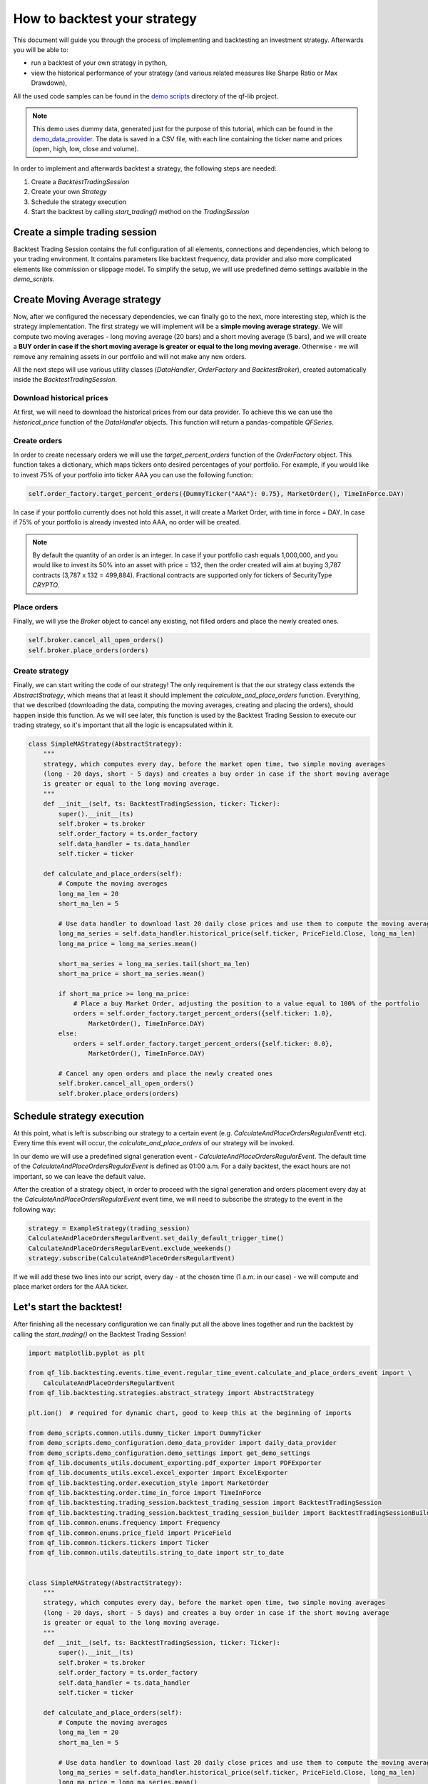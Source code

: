 ###########################################
How to backtest your strategy
###########################################

This document will guide you through the process of implementing and backtesting an investment strategy. Afterwards you will be able to:

* run a backtest of your own strategy in python,
* view the historical performance of your strategy (and various related measures like Sharpe Ratio or Max Drawdown),

All the used code samples can be found in the `demo scripts`_ directory of the qf-lib project.

.. _demo scripts: https://github.com/quarkfin/qf-lib/tree/master/demo_scripts


.. note::
    This demo uses dummy data, generated just for the purpose of this tutorial, which can be found in the
    `demo_data_provider`_.  The data is saved in a CSV file, with each line containing the ticker name and prices
    (open, high, low, close and volume).

    .. _demo_data_provider: https://github.com/quarkfin/qf-lib/blob/master/demo_scripts/demo_configuration/demo_data_provider.py

In order to implement and afterwards backtest a strategy, the following steps are needed:

1. Create a `BacktestTradingSession`
2. Create your own `Strategy`
3. Schedule the strategy execution
4. Start the backtest by calling `start_trading()` method on the `TradingSession`

**********************************
Create a simple trading session
**********************************

Backtest Trading Session contains the full configuration of all elements, connections and dependencies, which belong to your
trading environment. It contains parameters like backtest frequency, data provider and also more complicated elements like
commission or slippage model. To simplify the setup, we will use predefined demo settings available in the `demo_scripts`.

.. code-block::
    :caption: Backtest a daily strategy for ticker AAA between 01/01/2010 and 01/03/2015

    def main():
        ticker = DummyTicker("AAA")
        start_date = str_to_date("2010-01-01")
        end_date = str_to_date("2015-03-01")

        settings = get_demo_settings()
        pdf_exporter = PDFExporter(settings)
        excel_exporter = ExcelExporter(settings)

        session_builder = BacktestTradingSessionBuilder(settings, pdf_exporter, excel_exporter)
        session_builder.set_frequency(Frequency.DAILY)
        session_builder.set_data_provider(daily_data_provider)

        ts = session_builder.build(start_date, end_date)

.. code-block::
    :caption: Backtest an intraday strategy for ticker AAA between 01/07/2019 and 08/31/2019

    def main():
        ticker = DummyTicker("AAA")
        start_date = str_to_date("2019-07-01")
        end_date = str_to_date("2019-08-31")

        settings = get_demo_settings()
        pdf_exporter = PDFExporter(settings)
        excel_exporter = ExcelExporter(settings)

        session_builder = BacktestTradingSessionBuilder(settings, pdf_exporter, excel_exporter)
        session_builder.set_frequency(Frequency.MIN_1)
        session_builder.set_data_provider(intraday_data_provider)
        session_builder.set_market_open_and_close_time(
            {"hour": 0, "minute": 0}, {"hour": 23, "minute": 59})

        ts = session_builder.build(start_date, end_date)

.. _container: https://github.com/quarkfin/qf-lib/blob/master/demo_scripts/demo_configuration/demo_ioc.py


**********************************
Create Moving Average strategy
**********************************

Now, after we configured the necessary dependencies, we can finally go to the next, more interesting step, which is the strategy
implementation. The first strategy we will implement will be a **simple moving average strategy**. We will compute two moving averages -
long moving average (20 bars) and a short moving average (5 bars), and we will create a **BUY order in case if the short moving average
is greater or equal to the long moving average**. Otherwise - we will remove any remaining assets in our portfolio and will not make any new orders.

All the next steps will use various utility classes (`DataHandler`, `OrderFactory` and `BacktestBroker`), created
automatically inside the `BacktestTradingSession`.

Download historical prices
==========================

At first, we will need to download the historical prices from our data provider. To achieve this we can
use the `historical_price` function of the  `DataHandler` objects. This function will return a pandas-compatible `QFSeries`.

.. code-block::
    :caption: Return latest 10 Close prices of AAA

    series = self.data_handler.historical_price(DummyTicker("AAA"), PriceField.Close, 10)


Create orders
===============

In order to create necessary orders we will use the `target_percent_orders` function of the `OrderFactory` object.
This function takes a dictionary, which maps tickers onto desired percentages of your portfolio. For example, if you would like to invest 75% of your portfolio
into ticker AAA you can use the following function:

.. code::

    self.order_factory.target_percent_orders({DummyTicker("AAA"): 0.75}, MarketOrder(), TimeInForce.DAY)

In case if your portfolio currently does not hold this asset, it will create a Market Order, with time in force = DAY.
In case if 75% of your portfolio is already invested into AAA, no order will be created.

.. note::
    By default the quantity of an order is an integer. In case if your portfolio cash equals 1,000,000, and you would like to invest
    its 50% into an asset with price = 132, then the order created will aim at buying 3,787 contracts (3,787 x 132 = 499,884). Fractional
    contracts are supported only for tickers of SecurityType `CRYPTO`.

Place orders
===============

Finally, we will yse the `Broker` object to cancel any existing, not filled orders and place the newly created ones.

.. code-block::

    self.broker.cancel_all_open_orders()
    self.broker.place_orders(orders)


Create strategy
===================

Finally, we can start writing the code of our strategy! The only requirement is that the our strategy class extends the `AbstractStrategy`,
which means that at least it should implement the `calculate_and_place_orders` function. Everything, that we described (downloading the data, computing the moving averages, creating and placing the orders), should happen inside this function. As we will see later, this function
is used by the Backtest Trading Session to execute our trading strategy, so it's important that all the logic is encapsulated within it.

.. code-block::

    class SimpleMAStrategy(AbstractStrategy):
        """
        strategy, which computes every day, before the market open time, two simple moving averages
        (long - 20 days, short - 5 days) and creates a buy order in case if the short moving average
        is greater or equal to the long moving average.
        """
        def __init__(self, ts: BacktestTradingSession, ticker: Ticker):
            super().__init__(ts)
            self.broker = ts.broker
            self.order_factory = ts.order_factory
            self.data_handler = ts.data_handler
            self.ticker = ticker

        def calculate_and_place_orders(self):
            # Compute the moving averages
            long_ma_len = 20
            short_ma_len = 5

            # Use data handler to download last 20 daily close prices and use them to compute the moving averages
            long_ma_series = self.data_handler.historical_price(self.ticker, PriceField.Close, long_ma_len)
            long_ma_price = long_ma_series.mean()

            short_ma_series = long_ma_series.tail(short_ma_len)
            short_ma_price = short_ma_series.mean()

            if short_ma_price >= long_ma_price:
                # Place a buy Market Order, adjusting the position to a value equal to 100% of the portfolio
                orders = self.order_factory.target_percent_orders({self.ticker: 1.0},
                    MarketOrder(), TimeInForce.DAY)
            else:
                orders = self.order_factory.target_percent_orders({self.ticker: 0.0},
                    MarketOrder(), TimeInForce.DAY)

            # Cancel any open orders and place the newly created ones
            self.broker.cancel_all_open_orders()
            self.broker.place_orders(orders)

**********************************
Schedule strategy execution
**********************************

At this point, what is left is subscribing our strategy to a certain event (e.g. `CalculateAndPlaceOrdersRegularEventt` etc).
Every time this event will occur, the `calculate_and_place_orders` of our strategy will be invoked.

In our demo  we will use a predefined signal generation event  - `CalculateAndPlaceOrdersRegularEvent`. The default time of the
`CalculateAndPlaceOrdersRegularEvent` is defined as 01:00 a.m. For a daily backtest, the exact hours
are not important, so we can leave the default value.

After the creation of a strategy object, in order to proceed with the signal generation and orders placement
every day at the `CalculateAndPlaceOrdersRegularEvent` event time, we will need to subscribe the strategy to the event
in the following way:

.. code::

    strategy = ExampleStrategy(trading_session)
    CalculateAndPlaceOrdersRegularEvent.set_daily_default_trigger_time()
    CalculateAndPlaceOrdersRegularEvent.exclude_weekends()
    strategy.subscribe(CalculateAndPlaceOrdersRegularEvent)

If we will add these two lines into our script, every day - at the chosen time (1 a.m. in our case) - we will compute
and place market orders for the AAA ticker.

**********************************
Let's start the backtest!
**********************************

After finishing all the necessary configuration we can finally put all the above lines together and run the backtest by calling
the `start_trading()` on the Backtest Trading Session!

.. code-block::

    import matplotlib.pyplot as plt

    from qf_lib.backtesting.events.time_event.regular_time_event.calculate_and_place_orders_event import \
        CalculateAndPlaceOrdersRegularEvent
    from qf_lib.backtesting.strategies.abstract_strategy import AbstractStrategy

    plt.ion()  # required for dynamic chart, good to keep this at the beginning of imports

    from demo_scripts.common.utils.dummy_ticker import DummyTicker
    from demo_scripts.demo_configuration.demo_data_provider import daily_data_provider
    from demo_scripts.demo_configuration.demo_settings import get_demo_settings
    from qf_lib.documents_utils.document_exporting.pdf_exporter import PDFExporter
    from qf_lib.documents_utils.excel.excel_exporter import ExcelExporter
    from qf_lib.backtesting.order.execution_style import MarketOrder
    from qf_lib.backtesting.order.time_in_force import TimeInForce
    from qf_lib.backtesting.trading_session.backtest_trading_session import BacktestTradingSession
    from qf_lib.backtesting.trading_session.backtest_trading_session_builder import BacktestTradingSessionBuilder
    from qf_lib.common.enums.frequency import Frequency
    from qf_lib.common.enums.price_field import PriceField
    from qf_lib.common.tickers.tickers import Ticker
    from qf_lib.common.utils.dateutils.string_to_date import str_to_date


    class SimpleMAStrategy(AbstractStrategy):
        """
        strategy, which computes every day, before the market open time, two simple moving averages
        (long - 20 days, short - 5 days) and creates a buy order in case if the short moving average
        is greater or equal to the long moving average.
        """
        def __init__(self, ts: BacktestTradingSession, ticker: Ticker):
            super().__init__(ts)
            self.broker = ts.broker
            self.order_factory = ts.order_factory
            self.data_handler = ts.data_handler
            self.ticker = ticker

        def calculate_and_place_orders(self):
            # Compute the moving averages
            long_ma_len = 20
            short_ma_len = 5

            # Use data handler to download last 20 daily close prices and use them to compute the moving averages
            long_ma_series = self.data_handler.historical_price(self.ticker, PriceField.Close, long_ma_len)
            long_ma_price = long_ma_series.mean()

            short_ma_series = long_ma_series.tail(short_ma_len)
            short_ma_price = short_ma_series.mean()

            if short_ma_price >= long_ma_price:
                # Place a buy Market Order, adjusting the position to a value equal to 100% of the portfolio
                orders = self.order_factory.target_percent_orders({self.ticker: 1.0},
                    MarketOrder(), TimeInForce.DAY)
            else:
                orders = self.order_factory.target_percent_orders({self.ticker: 0.0},
                    MarketOrder(), TimeInForce.DAY)

            # Cancel any open orders and place the newly created ones
            self.broker.cancel_all_open_orders()
            self.broker.place_orders(orders)


    def main():
        # settings
        backtest_name = 'Simple MA Strategy Demo'
        start_date = str_to_date("2010-01-01")
        end_date = str_to_date("2015-03-01")
        ticker = DummyTicker("AAA")

        # configuration
        settings = get_demo_settings()
        pdf_exporter = PDFExporter(settings)
        excel_exporter = ExcelExporter(settings)

        session_builder = BacktestTradingSessionBuilder(settings, pdf_exporter, excel_exporter)
        session_builder.set_frequency(Frequency.DAILY)
        session_builder.set_backtest_name(backtest_name)
        session_builder.set_data_provider(daily_data_provider)

        ts = session_builder.build(start_date, end_date)

        strategy = SimpleMAStrategy(ts, ticker)
        CalculateAndPlaceOrdersRegularEvent.set_daily_default_trigger_time()
        CalculateAndPlaceOrdersRegularEvent.exclude_weekends()
        strategy.subscribe(CalculateAndPlaceOrdersRegularEvent)

        ts.start_trading()

Intraday strategy example
==========================

For intraday strategies, one needs to remember that the backtest flow supports only one-minute data bars.
Setting up a strategy that calculates orders at the same frequency as the data frequency (every minute) is fairly
straightforward. Below, we use the same moving average strategy as before. Note that at the one-minute frequency,
data bars used to compute the average now correspond to minutes not days.

.. code-block::

    class IntradayMAStrategy(AbstractStrategy):
        """
        Strategy which computes two simple moving averages (long - 20 minutes, short - 5 minutes) 
        between 10:00 and 13:00, and creates a buy order in case if the short moving average is 
        greater or equal to the long moving average.
        """
        def __init__(self, ts: BacktestTradingSession, ticker: Ticker):
            super().__init__(ts)
            self.broker = ts.broker
            self.order_factory = ts.order_factory
            self.data_handler = ts.data_handler
            self.position_sizer = ts.position_sizer
            self.timer = ts.timer
            self.ticker = ticker

            self.logger = qf_logger.getChild(self.__class__.__name__)

        def calculate_and_place_orders(self):
            self.logger.info("{} - Computing signals".format(self.timer.now()))

            # Compute the moving averages
            long_ma_len = 20
            short_ma_len = 5

            # Use data handler to download last 20 daily close prices and use them to compute the moving averages
            long_ma_series = self.data_handler.historical_price(self.ticker, PriceField.Close, long_ma_len,
                                                                frequency=Frequency.MIN_1)
            long_ma_price = long_ma_series.mean()

            short_ma_series = long_ma_series.tail(short_ma_len)
            short_ma_price = short_ma_series.mean()

            specific_ticker = self.ticker.get_current_specific_ticker() if isinstance(self.ticker, FutureTicker) \
                else self.ticker
            if short_ma_price >= long_ma_price:
                # Place a buy Market Order, adjusting the position to a value equal to 100% of the portfolio
                orders = self.order_factory.target_percent_orders({specific_ticker: 1.0}, 
                    MarketOrder(), TimeInForce.DAY)
            else:
                orders = self.order_factory.target_percent_orders({specific_ticker: 0.0}, 
                    MarketOrder(), TimeInForce.DAY)

            # Cancel any open orders and place the newly created ones
            self.broker.cancel_all_open_orders()
            self.broker.place_orders(orders)


    def main():
        # settings
        backtest_name = 'Intraday MA Strategy Demo'
        start_date = str_to_date("2019-06-04")
        end_date = str_to_date("2019-10-17")
        ticker = DummyTicker("AAA")

        setup_logging(logging.INFO, console_logging=True)

        CalculateAndPlaceOrdersPeriodicEvent.set_frequency(Frequency.MIN_1)
        CalculateAndPlaceOrdersPeriodicEvent.set_start_and_end_time(
            {"hour": 10, "minute": 0},
            {"hour": 13, "minute": 0})

        # configuration
        settings = get_demo_settings()
        pdf_exporter = PDFExporter(settings)
        excel_exporter = ExcelExporter(settings)

        session_builder = BacktestTradingSessionBuilder(settings, pdf_exporter, excel_exporter)        session_builder.set_frequency(Frequency.MIN_1)
        session_builder.set_market_open_and_close_time({"hour": 9, "minute": 15}, {"hour": 13, "minute": 15})
        session_builder.set_backtest_name(backtest_name)
        session_builder.set_data_provider(intraday_data_provider)

        ts = session_builder.build(start_date, end_date)

        strategy = IntradayMAStrategy(ts, ticker)
        strategy.subscribe(CalculateAndPlaceOrdersPeriodicEvent)

        ts.start_trading()

As you can see above, you need to specify the market open and market close times. Matching the times of the first and
the last price data of the day is recommended. Similarly, you need to define the exact hours of the signal generation event,
i.e. the start and end time of `CalculateAndPlaceOrdersRegularEvent`.

.. note::
    The start and end time of `CalculateAndPlaceOrdersRegularEvent` are inclusive, i.e. in the example above, the last signal
    will be generated at 13:00. Note that if the end time coincides with the market close time, the signal will be generated at
    the market close, resulting in an order being executed at the next market open.

However, we do not always want to test such high-frequency trading scenarios. Let's say we would like to test
a strategy where we only trade once per hour using 30-minute data bars to compute our orders. We cannot adjust 
the trading session frequency as it still requires 1-minute data bars. Instead, we can simulate the scenario by 
changing the price calculation of the strategy and the signal generation frequency accordingly.

.. code::

    long_ma_series = self.data_handler.historical_price(self.ticker, PriceField.Close, long_ma_len,
                                                        frequency=Frequency.MIN_30)

.. code::

    CalculateAndPlaceOrdersPeriodicEvent.set_frequency(Frequency.MIN_60)

**********************************
I run the backtest. What now?
**********************************

If you used the above linked code, along with all the imports, you should have been able to see a dynamic chart,
presenting the performance of your strategy:

.. image:: images/interactive_chart.png

Additionally, you should be able to see the following output in the console, after your backtest finishes:

.. code::

                             Simple MA Strategy Demo
    Start Date                         2010-01-02
    End Date                           2015-03-01
    Total Return                            20.69 %
    Annualised Return                        3.71 %
    Annualised Volatility                    5.91 %
    Annualised Upside Vol.                   6.04 %
    Annualised Downside Vol.                 5.85 %
    Sharpe Ratio                             0.62
    Omega Ratio                              1.12
    Calmar Ratio                             0.43
    Gain to Pain Ratio                       0.53
    Sorino Ratio                             0.63
    5% CVaR                                 -0.94 %
    Annualised 5% CVaR                     -13.89 %
    Max Drawdown                             8.70 %
    Avg Drawdown                             3.59 %
    Avg Drawdown Duration                   69.85 days
    Best Return                              2.18 %
    Worst Return                            -2.61 %
    Avg Positive Return                      0.47 %
    Avg Negative Return                     -0.43 %
    Skewness                                 0.13
    No. of daily samples                     1885

Probably now you're wondering where to find more details regarding the performance of your strategy. If you didn't change
the `demo_settings.json`, you should be able to find `output/backtesting` directory in the root of your project.
Inside you will find a directory for each backtest you run, with the backtest name and date of its execution.
By default, after the backtest execution you should be able to access the following files:

* Transactions - CSV file containing a list of all fills that were created within your backtests
* Config - YAML file containing all configuration details, which you have added to the backtest trading session
* Portfolio Analysis Sheet  - document with many details related to the performance of assets, number and concertation of assets in the portfolio over time etc.
* Tearsheet - summary of the whole backtest
* Timeseries - timeseries of your portfolio
* Trades Analysis Sheet - trade related details (e.g. number of long / short trades, avergare trade duration, average trade return, best trade return etc)

